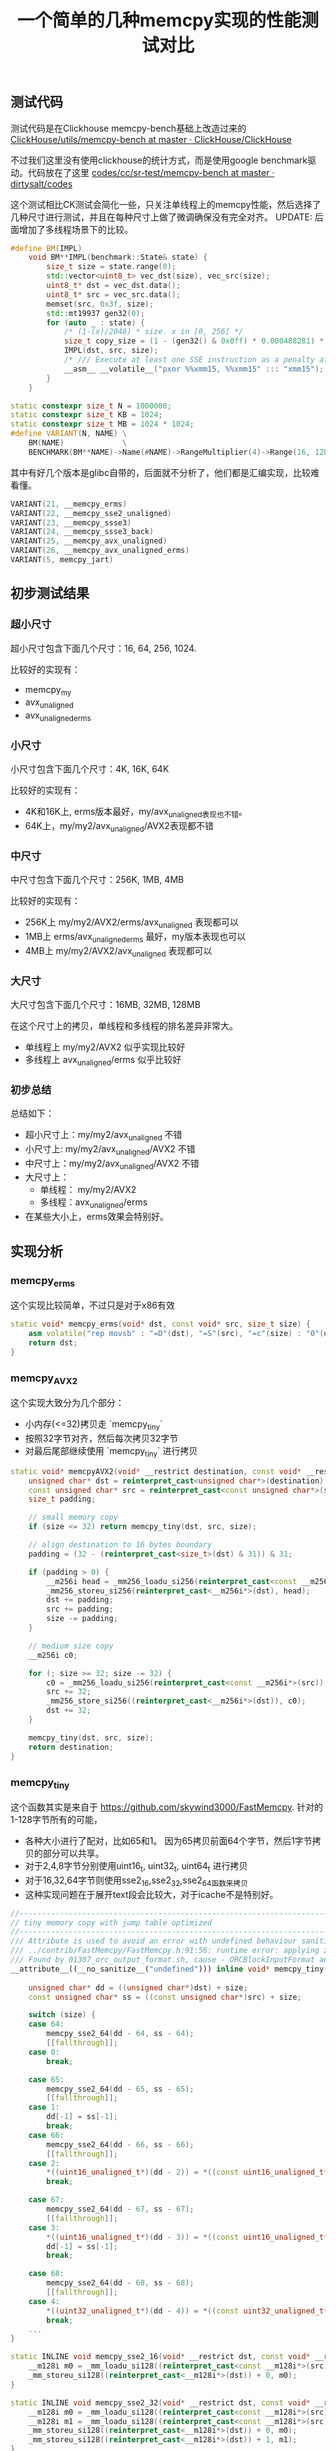 #+title: 一个简单的几种memcpy实现的性能测试对比

** 测试代码

测试代码是在Clickhouse memcpy-bench基础上改造过来的  [[https://github.com/ClickHouse/ClickHouse/tree/master/utils/memcpy-bench][ClickHouse/utils/memcpy-bench at master · ClickHouse/ClickHouse]]

不过我们这里没有使用clickhouse的统计方式，而是使用google benchmark驱动。代码放在了这里 [[https://github.com/dirtysalt/codes/tree/master/cc/sr-test/memcpy-bench][codes/cc/sr-test/memcpy-bench at master · dirtysalt/codes]]

这个测试相比CK测试会简化一些，只关注单线程上的memcpy性能，然后选择了几种尺寸进行测试，并且在每种尺寸上做了微调确保没有完全对齐。 UPDATE: 后面增加了多线程场景下的比较。

#+BEGIN_SRC Cpp
#define BM(IMPL)                                                                                \
    void BM**IMPL(benchmark::State& state) {                                                    \
        size_t size = state.range(0);                                                           \
        std::vector<uint8_t> vec_dst(size), vec_src(size);                                      \
        uint8_t* dst = vec_dst.data();                                                          \
        uint8_t* src = vec_src.data();                                                          \
        memset(src, 0x3f, size);                                                                \
        std::mt19937 gen32(0);                                                                  \
        for (auto _ : state) {                                                                  \
            /* (1-(x)/2048) * size. x in [0, 256] */                                            \
            size_t copy_size = (1 - (gen32() & 0x0ff) * 0.000488281) * size;                    \
            IMPL(dst, src, size);                                                               \
            /* /// Execute at least one SSE instruction as a penalty after running AVX code. */ \
            __asm__ __volatile__("pxor %%xmm15, %%xmm15" ::: "xmm15");                          \
        }                                                                                       \
    }

static constexpr size_t N = 1000000;
static constexpr size_t KB = 1024;
static constexpr size_t MB = 1024 * 1024;
#define VARIANT(N, NAME) \
    BM(NAME)             \
    BENCHMARK(BM**NAME)->Name(#NAME)->RangeMultiplier(4)->Range(16, 128 * MB)->Threads(1)->Threads(8);
#+END_SRC

其中有好几个版本是glibc自带的，后面就不分析了，他们都是汇编实现，比较难看懂。

#+BEGIN_SRC Cpp
VARIANT(21, __memcpy_erms)
VARIANT(22, __memcpy_sse2_unaligned)
VARIANT(23, __memcpy_ssse3)
VARIANT(24, __memcpy_ssse3_back)
VARIANT(25, __memcpy_avx_unaligned)
VARIANT(26, __memcpy_avx_unaligned_erms)
VARIANT(5, memcpy_jart)
#+END_SRC

** 初步测试结果

*** 超小尺寸

超小尺寸包含下面几个尺寸：16, 64, 256, 1024.

比较好的实现有：
- memcpy_my
- avx_unaligned
- avx_unaligned_erms

[[../images/media/16684889455769/memcpy_size_16.png]]

[[../images/media/16684889455769/memcpy_size_64.png]]

[[../images/media/16684889455769/memcpy_size_256.png]]

[[../images/media/16684889455769/memcpy_size_1024.png]]


*** 小尺寸

小尺寸包含下面几个尺寸：4K, 16K, 64K

比较好的实现有：
- 4K和16K上, erms版本最好，my/avx_unaligned表现也不错。
- 64K上，my/my2/avx_unaligned/AVX2表现都不错


[[../images/media/16684889455769/memcpy_size_4096.png]]

[[../images/media/16684889455769/memcpy_size_16384.png]]

[[../images/media/16684889455769/memcpy_size_65536.png]]

*** 中尺寸

中尺寸包含下面几个尺寸：256K, 1MB, 4MB

比较好的实现有：
- 256K上 my/my2/AVX2/erms/avx_unaligned 表现都可以
- 1MB上 erms/avx_unaligned_erms 最好，my版本表现也可以
- 4MB上 my/my2/AVX2/avx_unaligned 表现都可以

[[../images/media/16684889455769/memcpy_size_262144.png]]

[[../images/media/16684889455769/memcpy_size_1048576.png]]

[[../images/media/16684889455769/memcpy_size_4194304.png]]

*** 大尺寸

大尺寸包含下面几个尺寸：16MB, 32MB, 128MB

在这个尺寸上的拷贝，单线程和多线程的排名差异非常大。
- 单线程上 my/my2/AVX2 似乎实现比较好
- 多线程上 avx_unaligned/erms 似乎比较好

[[../images/media/16684889455769/memcpy_size_16777216.png]]

[[../images/media/16684889455769/memcpy_size_67108864.png]]

[[../images/media/16684889455769/memcpy_size_134217728.png]]

*** 初步总结

总结如下：
- 超小尺寸上：my/my2/avx_unaligned 不错
- 小尺寸上: my/my2/avx_unaligned/AVX2 不错
- 中尺寸上：my/my2/avx_unaligned/AVX2 不错
- 大尺寸上：
    - 单线程： my/my2/AVX2
    - 多线程：avx_unaligned/erms
- 在某些大小上，erms效果会特别好。

** 实现分析

*** memcpy_erms

这个实现比较简单，不过只是对于x86有效

#+BEGIN_SRC Cpp
static void* memcpy_erms(void* dst, const void* src, size_t size) {
    asm volatile("rep movsb" : "=D"(dst), "=S"(src), "=c"(size) : "0"(dst), "1"(src), "2"(size) : "memory");
    return dst;
}
#+END_SRC

*** memcpy_AVX2

这个实现大致分为几个部分：
- 小内存(<=32)拷贝走 `memcpy_tiny`
- 按照32字节对齐，然后每次拷贝32字节
- 对最后尾部继续使用 `memcpy_tiny` 进行拷贝

#+BEGIN_SRC Cpp
static void* memcpyAVX2(void* __restrict destination, const void* __restrict source, size_t size) {
    unsigned char* dst = reinterpret_cast<unsigned char*>(destination);
    const unsigned char* src = reinterpret_cast<const unsigned char*>(source);
    size_t padding;

    // small memory copy
    if (size <= 32) return memcpy_tiny(dst, src, size);

    // align destination to 16 bytes boundary
    padding = (32 - (reinterpret_cast<size_t>(dst) & 31)) & 31;

    if (padding > 0) {
        __m256i head = _mm256_loadu_si256(reinterpret_cast<const __m256i*>(src));
        _mm256_storeu_si256(reinterpret_cast<__m256i*>(dst), head);
        dst += padding;
        src += padding;
        size -= padding;
    }

    // medium size copy
    __m256i c0;

    for (; size >= 32; size -= 32) {
        c0 = _mm256_loadu_si256(reinterpret_cast<const __m256i*>(src));
        src += 32;
        _mm256_store_si256((reinterpret_cast<__m256i*>(dst)), c0);
        dst += 32;
    }

    memcpy_tiny(dst, src, size);
    return destination;
}
#+END_SRC

*** memcpy_tiny

这个函数其实是来自于 https://github.com/skywind3000/FastMemcpy. 针对的1-128字节所有的可能，
- 各种大小进行了配对，比如65和1。 因为65拷贝前面64个字节，然后1字节拷贝的部分可以共享。
- 对于2,4,8字节分别使用uint16_t, uint32_t, uint64_t 进行拷贝
- 对于16,32,64字节则使用sse2_16,sse2_32,sse2_64函数来拷贝
- 这种实现问题在于展开text段会比较大，对于icache不是特别好。

#+BEGIN_SRC Cpp
//---------------------------------------------------------------------
// tiny memory copy with jump table optimized
//---------------------------------------------------------------------
/// Attribute is used to avoid an error with undefined behaviour sanitizer
/// ../contrib/FastMemcpy/FastMemcpy.h:91:56: runtime error: applying zero offset to null pointer
/// Found by 01307_orc_output_format.sh, cause - ORCBlockInputFormat and external ORC library.
__attribute__((__no_sanitize__("undefined"))) inline void* memcpy_tiny(void* __restrict dst, const void* __restrict src,
                                                                       size_t size) {
    unsigned char* dd = ((unsigned char*)dst) + size;
    const unsigned char* ss = ((const unsigned char*)src) + size;

    switch (size) {
    case 64:
        memcpy_sse2_64(dd - 64, ss - 64);
        [[fallthrough]];
    case 0:
        break;

    case 65:
        memcpy_sse2_64(dd - 65, ss - 65);
        [[fallthrough]];
    case 1:
        dd[-1] = ss[-1];
        break;
    case 66:
        memcpy_sse2_64(dd - 66, ss - 66);
        [[fallthrough]];
    case 2:
        *((uint16_unaligned_t*)(dd - 2)) = *((const uint16_unaligned_t*)(ss - 2));
        break;

    case 67:
        memcpy_sse2_64(dd - 67, ss - 67);
        [[fallthrough]];
    case 3:
        *((uint16_unaligned_t*)(dd - 3)) = *((const uint16_unaligned_t*)(ss - 3));
        dd[-1] = ss[-1];
        break;

    case 68:
        memcpy_sse2_64(dd - 68, ss - 68);
        [[fallthrough]];
    case 4:
        *((uint32_unaligned_t*)(dd - 4)) = *((const uint32_unaligned_t*)(ss - 4));
        break;
    ...
}

static INLINE void memcpy_sse2_16(void* __restrict dst, const void* __restrict src) {
    __m128i m0 = _mm_loadu_si128((reinterpret_cast<const __m128i*>(src)) + 0);
    _mm_storeu_si128((reinterpret_cast<__m128i*>(dst)) + 0, m0);
}

static INLINE void memcpy_sse2_32(void* __restrict dst, const void* __restrict src) {
    __m128i m0 = _mm_loadu_si128((reinterpret_cast<const __m128i*>(src)) + 0);
    __m128i m1 = _mm_loadu_si128((reinterpret_cast<const __m128i*>(src)) + 1);
    _mm_storeu_si128((reinterpret_cast<__m128i*>(dst)) + 0, m0);
    _mm_storeu_si128((reinterpret_cast<__m128i*>(dst)) + 1, m1);
}
#+END_SRC

*** memcpy_my/my2

代码比较长，完整代码可以看这里 https://github.com/dirtysalt/codes/blob/master/cc/sr-test/memcpy-bench/memcpy-impl.h#L308. 两者实现逻辑非常接近，差别在于`memcpy_my2` 版本在
- `if (size < 30000 || !have_avx)` 条件下面使用128字节sse2版本，因为使用avx指令会有额外开销。
- 对于大块内存拷贝，不会再使用 `goto tail` 来单独处理尾部的字符串，而是直接使用重复拷贝来避开tail bytes的处理。

另外 `memcpy_my` 的 avx版本似乎是有点问题（看上去汇编代码没有问题，但是测试不能通过），所以这里只能测试它的sse2版本。

**** 16字节以内
16字节以内走下面这个逻辑，使用的是 `__builtin_memcpy` 感觉这个部分应该是足够高效了。

#+BEGIN_SRC Cpp
tail:
    if (size <= 16) {
        if (size >= 8) {
            __builtin_memcpy(dst + size - 8, src + size - 8, 8);
            __builtin_memcpy(dst, src, 8);
        } else if (size >= 4) {
            __builtin_memcpy(dst + size - 4, src + size - 4, 4);
            __builtin_memcpy(dst, src, 4);
        } else if (size >= 2) {
            __builtin_memcpy(dst + size - 2, src + size - 2, 2);
            __builtin_memcpy(dst, src, 2);
        } else if (size >= 1) {
            *dst = *src;
        }
#+END_SRC

**** 32字节以内
32字节以内先拷贝16字节，然后走上面的小于16字节的逻辑。但是这个部分并没有使用sse(m128i)

#+BEGIN_SRC Cpp
        if (size <= 32) {
            __builtin_memcpy(dst, src, 8);
            __builtin_memcpy(dst + 8, src + 8, 8);

            dst += 16;
            src += 16;
            size -= 16;

            goto tail;
        }
#+END_SRC

**** 128/256字节以内

avx版本是先对 `dst+size-32` 和 `src+size-32` 进行单独处理，然后分别按照32字节进行拷贝，这样会出现重复拷贝，但是没有tail bytes判断情况。

#+BEGIN_SRC Cpp
        if (size <= 256) {
            __asm__("vmovups    -0x20(%[s],%[size],1), %%ymm0\n"
                    "vmovups    %%ymm0, -0x20(%[d],%[size],1)\n"
                    : [d] "+r"(dst), [s] "+r"(src)
                    : [size] "r"(size)
                    : "ymm0", "memory");

            while (size > 32) {
                __asm__("vmovups    (%[s]), %%ymm0\n"
                        "vmovups    %%ymm0, (%[d])\n"
                        : [d] "+r"(dst), [s] "+r"(src)
                        :
                        : "ymm0", "memory");

                dst += 32;
                src += 32;
                size -= 32;
            }
        }
#+END_SRC

sse2版本和avx版本其实是差不过的，只不过按照16字节进行拷贝，同样不会有tail bytes的情况。
#+BEGIN_SRC Cpp
        if (size <= 128) {
            _mm_storeu_si128(reinterpret_cast<__m128i*>(dst + size - 16),
                             _mm_loadu_si128(reinterpret_cast<const __m128i*>(src + size - 16)));

            while (size > 16) {
                _mm_storeu_si128(reinterpret_cast<__m128i*>(dst),
                                 _mm_loadu_si128(reinterpret_cast<const __m128i*>(src)));
                dst += 16;
                src += 16;
                size -= 16;
            }
        }
#+END_SRC

**** 128/256字节以外

这里就不粘贴avx版本了，大部分都是汇编代码，但是道理和sse2版本是差不多的:
- 先对dst进行对齐处理，对齐部分使用 `storeu` 版本
- 然后每次拷贝128字节，并且使用循环展开的方式
- 对于之后剩余的字节，使用 `goto tail` 进行单独处理。

#+BEGIN_SRC Cpp
            /// Align destination to 16 bytes boundary.
            size_t padding = (16 - (reinterpret_cast<size_t>(dst) & 15)) & 15;

            if (padding > 0) {
                __m128i head = _mm_loadu_si128(reinterpret_cast<const __m128i*>(src));
                _mm_storeu_si128(reinterpret_cast<__m128i*>(dst), head);
                dst += padding;
                src += padding;
                size -= padding;
            }

            /// Aligned unrolled copy.
            __m128i c0, c1, c2, c3, c4, c5, c6, c7;

            while (size >= 128) {
                c0 = _mm_loadu_si128(reinterpret_cast<const __m128i*>(src) + 0);
                c1 = _mm_loadu_si128(reinterpret_cast<const __m128i*>(src) + 1);
                c2 = _mm_loadu_si128(reinterpret_cast<const __m128i*>(src) + 2);
                c3 = _mm_loadu_si128(reinterpret_cast<const __m128i*>(src) + 3);
                c4 = _mm_loadu_si128(reinterpret_cast<const __m128i*>(src) + 4);
                c5 = _mm_loadu_si128(reinterpret_cast<const __m128i*>(src) + 5);
                c6 = _mm_loadu_si128(reinterpret_cast<const __m128i*>(src) + 6);
                c7 = _mm_loadu_si128(reinterpret_cast<const __m128i*>(src) + 7);
                src += 128;
                _mm_store_si128((reinterpret_cast<__m128i*>(dst) + 0), c0);
                _mm_store_si128((reinterpret_cast<__m128i*>(dst) + 1), c1);
                _mm_store_si128((reinterpret_cast<__m128i*>(dst) + 2), c2);
                _mm_store_si128((reinterpret_cast<__m128i*>(dst) + 3), c3);
                _mm_store_si128((reinterpret_cast<__m128i*>(dst) + 4), c4);
                _mm_store_si128((reinterpret_cast<__m128i*>(dst) + 5), c5);
                _mm_store_si128((reinterpret_cast<__m128i*>(dst) + 6), c6);
                _mm_store_si128((reinterpret_cast<__m128i*>(dst) + 7), c7);
                dst += 128;

                size -= 128;
            }

            goto tail;
#+END_SRC

*** CK版本注释

目前CK版本看上去像是 `memcpy_my` 这个版本，但是没有开启avx开关。 https://clickhouse.com/codebrowser/ClickHouse/base/glibc-compatibility/memcpy/memcpy.h.html

自己编写memcpy的好处有
1. 独立于glibc, 不过如果我们静态链接glibc就没有问题了。
2. 避开动态链接库里面的PLT开销
3. 能有有助于内敛以及做IPA
4. 提升整体查询性能

#+BEGIN_EXAMPLE
  * It has the following benefits over using glibc's implementation:
  * 1. Avoiding dependency on specific version of glibc's symbol, like memcpy@@GLIBC_2.14 for portability.
  * 2. Avoiding indirect call via PLT due to shared linking, that can be less efficient.
  * 3. It's possible to include this header and call inline_memcpy directly for better inlining or interprocedural analysis.
  * 4. Better results on our performance tests on current CPUs: up to 25% on some queries and up to 0.7%..1% in average across all queries.
#+END_EXAMPLE


但是自己编写memcpy并不容易：CPU型号，size, 并行度等等，并且想要做到全面/正确的microbenchmark不容易。

#+BEGIN_EXAMPLE
  * Writing our own memcpy is extremely difficult for the following reasons:
  * 1. The optimal variant depends on the specific CPU model.
  * 2. The optimal variant depends on the distribution of size arguments.
  * 3. It depends on the number of threads copying data concurrently.
  * 4. It also depends on how the calling code is using the copied data and how the different memcpy calls are related to each other.
  * Due to vast range of scenarios it makes proper testing especially difficult.
  * When writing our own memcpy there is a risk to overoptimize it
  * on non-representative microbenchmarks while making real-world use cases actually worse.

  *
  * Most of the benchmarks for memcpy on the internet are wrong.
  *
#+END_EXAMPLE


实现上有下面这些注意点：
- 对于小尺寸分支重要（减少分支或者是变成jmp table/switch)
- 处理非对齐尺寸(1,3,5,7字节），通常使用重叠move
- 对于大尺寸可以使用sse/avx或者是rep movsb.（看上去大尺寸rep movsb比sse/avx要差点）
- avx-512会造成CPU降频, 混合sse/avx使用会有开销（但是好像最新的CPU是没有这个问题了的) https://www.zhihu.com/question/37230675/answer/273654228
- 循环展开最多8次，使用寄存器xmm0-xmm7或者是ymm0-ymm7（其实也有ymm8-ymm15). 但是这个也不是最优解。
- 使用unaligned load和aligned store (但是好像其实两者差别不是很大）
- 使用好prefetch以及non-temporal store比较困难。

#+BEGIN_EXAMPLE
  * Let's look at the details:
  *
  * For small size, the order of branches in code is important.
  * There are variants with specific order of branches (like here or in glibc)
  * or with jump table (in asm code see example from Cosmopolitan libc:
  * https://github.com/jart/cosmopolitan/blob/de09bec215675e9b0beb722df89c6f794da74f3f/libc/nexgen32e/memcpy.S#L61)
  * or with Duff device in C (see https://github.com/skywind3000/FastMemcpy/)
  *
  * It's also important how to copy uneven sizes.
  * Almost every implementation, including this, is using two overlapping movs.
  *
  * It is important to disable -ftree-loop-distribute-patterns when compiling memcpy implementation,
  * otherwise the compiler can replace internal loops to a call to memcpy that will lead to infinite recursion.
  *
  * For larger sizes it's important to choose the instructions used:
  * - SSE or AVX or AVX-512;
  * - rep movsb;
  * Performance will depend on the size threshold, on the CPU model, on the "erms" flag
  * ("Enhansed Rep MovS" - it indicates that performance of "rep movsb" is decent for large sizes)
  * https://stackoverflow.com/questions/43343231/enhanced-rep-movsb-for-memcpy
  *
  * Using AVX-512 can be bad due to throttling.
  * Using AVX can be bad if most code is using SSE due to switching penalty
  * (it also depends on the usage of "vzeroupper" instruction).
  * But in some cases AVX gives a win.
  *
  * It also depends on how many times the loop will be unrolled.
  * We are unrolling the loop 8 times (by the number of available registers), but it not always the best.
  *
  * It also depends on the usage of aligned or unaligned loads/stores.
  * We are using unaligned loads and aligned stores.
  *
  * It also depends on the usage of prefetch instructions. It makes sense on some Intel CPUs but can slow down performance on AMD.
  * Setting up correct offset for prefetching is non-obvious.
  *
  * Non-temporary (cache bypassing) stores can be used for very large sizes (more than a half of L3 cache).
  * But the exact threshold is unclear - when doing memcpy from multiple threads the optimal threshold can be lower,
  * because L3 cache is shared (and L2 cache is partially shared).
  *
  * Very large size of memcpy typically indicates suboptimal (not cache friendly) algorithms in code or unrealistic scenarios,
  * so we don't pay attention to using non-temporary stores.
  *
  * On recent Intel CPUs, the presence of "erms" makes "rep movsb" the most benefitial,
  * even comparing to non-temporary aligned unrolled stores even with the most wide registers.
#+END_EXAMPLE

关于memcpy使用asm写好还是C/C++写好

#+BEGIN_EXAMPLE
  * memcpy can be written in asm, C or C++. The latter can also use inline asm.
  * The asm implementation can be better to make sure that compiler won't make the code worse,
  * to ensure the order of branches, the code layout, the usage of all required registers.
  * But if it is located in separate translation unit, inlining will not be possible
  * (inline asm can be used to overcome this limitation).
  * Sometimes C or C++ code can be further optimized by compiler.
  * For example, clang is capable replacing SSE intrinsics to AVX code if -mavx is used.
  *
  * Please note that compiler can replace plain code to memcpy and vice versa.
  * - memcpy with compile-time known small size is replaced to simple instructions without a call to memcpy;
  *   it is controlled by -fbuiltin-memcpy and can be manually ensured by calling __builtin_memcpy.
  *   This is often used to implement unaligned load/store without undefined behaviour in C++.
  * - a loop with copying bytes can be recognized and replaced by a call to memcpy;
  *   it is controlled by -ftree-loop-distribute-patterns.
  * - also note that a loop with copying bytes can be unrolled, peeled and vectorized that will give you
  *   inline code somewhat similar to a decent implementation of memcpy.
#+END_EXAMPLE

** FIX `memcpy_my`

测试的时候发现 `memcpy_my` 的AVX版本有正确行问题，问题在下面这段代码上

#+BEGIN_SRC Cpp
        if (size <= 256) {
            __asm__("vmovups    -0x20(%[s],%[size],1), %%ymm0\n"
                    "vmovups    %%ymm0, -0x20(%[d],%[size],1)\n"
                    : [d] "+r"(dst), [s] "+r"(src)
                    : [size] "r"(size)
                    : "ymm0", "memory");

            while (size > 32) {
                __asm__("vmovups    (%[s]), %%ymm0\n"
                        "vmovups    %%ymm0, (%[d])\n"
                        : [d] "+r"(dst), [s] "+r"(src)
                        :
                        : "ymm0", "memory");

                dst += 32;
                src += 32;
                size -= 32;
            }
#+END_SRC

如果放在 https://gcc.godbolt.org/ 里面编译会发现，这个编译结果是有问题的。汇编代码的40行，如果<=256那么进入L7, 但是L7直接就ret了。说明这个部分其实是没有做任何处理的。如果在 asm 关键字后面加上 volatile 关键字则没有问题。

[[../images/media/16684889455769/16685679306882.jpg]]

增加了volatile关键字之后就没有问题

[[../images/media/16684889455769/16685680484758.jpg]]

** 改进方案设计

个人觉得可以根据 `memcpy_my` 这个版本 ~~，然后在某些区间上使用erms特性来做改善~~。

实现放在了这个PR里面 [[Enhancement] improve performance of `inline_memcpy` by dirtysalt · Pull Request #13330 · StarRocks/starrocks](https://github.com/StarRocks/starrocks/pull/13330)

下图分别几种尺寸下面及几个版本的对比：
- memcpy_gutil 当前SR使用的版本
- memcpy_my(noavx) 当前CK使用的版本
- memcpy_sr PR里面提交的版本

[[../images/media/16684889455769/16686035679546.jpg]]
[[../images/media/16684889455769/16686035738395.jpg]]

** 细粒度分析

我针对下面几个实现做了细粒度的分析：
- avx_unaligned
- memcpy_my
- memcpy_erms
- memcpy_gutil
- memcpy_sr

*** 1KB~64KB

从1KB到64KB，按照1KB进行步长做分析，有这么几个发现：
- erms 在某个很小的范围有优势，其他范围则没有什么优势
- memcpy_my 有个问题就是4KB左右会存在一定的波动
- memcpy_sr 相对比较平稳，总体比memcpy_my(avx)版本差些，但是没有尖峰出现

[[../images/media/16684889455769/16686528258206.jpg]]

[[../images/media/16684889455769/16686528488477.jpg]]

*** 32KB~2MB

从32KB到2MB，按照32KB进行步长分析，有这么几个发现：
- 因为 memcpy_gutil 差距比较大，所以就删除了这个
- 从512KB到2MB区间内，erms版本不不管是单线程还是多线程都好。

[[../images/media/16684889455769/16686546607635.jpg]]
[[../images/media/16684889455769/16686546707508.jpg]]

*** 2MB~64MB

从2MB到64MB，按照1MB进行步长分析，有这么几个发现：
- 单线程上面 my/sr 版本更好些
- 多线程版本 avx_unaligned和erms版本更好些
- 很难选择一个比较general的版本

[[../images/media/16684889455769/16686553116226.jpg]]
[[../images/media/16684889455769/16686553169239.jpg]]